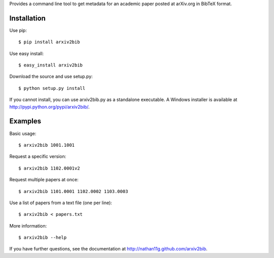 Provides a command line tool to get metadata for an academic paper
posted at arXiv.org in BibTeX format.

Installation
------------

Use pip::

    $ pip install arxiv2bib

Use easy install::

    $ easy_install arxiv2bib

Download the source and use setup.py::

    $ python setup.py install

If you cannot install, you can use arxiv2bib.py as a standalone executable.
A Windows installer is available at http://pypi.python.org/pypi/arxiv2bib/.


Examples
--------

Basic usage::

    $ arxiv2bib 1001.1001

Request a specific version::

    $ arxiv2bib 1102.0001v2

Request multiple papers at once::

    $ arxiv2bib 1101.0001 1102.0002 1103.0003

Use a list of papers from a text file (one per line)::

    $ arxiv2bib < papers.txt

More information::

    $ arxiv2bib --help

If you have further questions, see the documentation at 
http://nathan11g.github.com/arxiv2bib.
